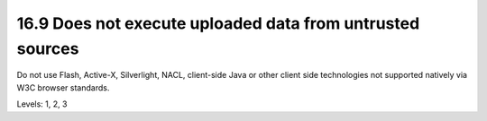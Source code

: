 16.9 Does not execute uploaded data from untrusted sources
==========================================================

Do not use Flash, Active-X, Silverlight, NACL, client-side Java or other client side technologies not supported natively via W3C browser standards.

Levels: 1, 2, 3

